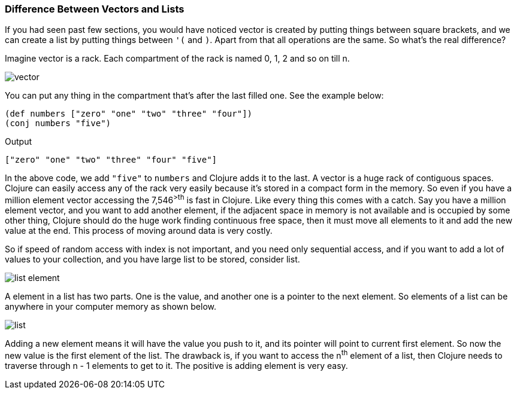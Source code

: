 ### Difference Between Vectors and Lists

If you had seen past few sections, you would have noticed vector is created by putting things between square brackets, and we can create a list by putting things between `'(` and `)`. Apart from that all operations are the same. So what's the real difference?

Imagine vector is a rack. Each compartment of the rack is named 0, 1, 2 and so on till n. 

image::images/vector.png[]

You can put any thing in the compartment that's after the last filled one. See the example below:

[source, clojure]
----
(def numbers ["zero" "one" "two" "three" "four"])
(conj numbers "five")
----

Output

[source, clojure]
----
["zero" "one" "two" "three" "four" "five"]
----

In the above code, we add `"five"` to `numbers` and Clojure adds it to the last. A vector is a huge rack of contiguous spaces. Clojure can easily access any of the rack very easily because it's stored in a compact form in the memory. So even if you have a million element vector accessing the 7,546^>th^ is fast in Clojure. Like every thing this comes with a catch. Say you have a million element vector, and you want to add another element, if the adjacent space in memory is not available and is occupied by some other thing, Clojure should do the huge work finding continuous free space, then it must move all elements to it and add the new value at the end. This process of moving around data is very costly.

So if speed of random access with index is not important, and you need only sequential access, and if you want to add a lot of values to your collection, and you have large list to be stored, consider list.

image::images/list_element.png[]

A element in a list has two parts. One is the value, and another one is a pointer to the next element. So elements of a list can be anywhere in your computer memory as shown below.

image::images/list.png[]

Adding a new element means it will have the value you push to it, and its pointer will point to current first element. So now the new value is the first element of the list. The drawback is, if you want to access the n^th^ element of a list, then Clojure needs to traverse through n - 1 elements to get to it. The positive is adding element is very easy.
